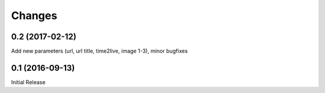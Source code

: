 Changes
-------

0.2 (2017-02-12)
~~~~~~~~~~~~~~~~

Add new parameters (url, url title, time2live, image 1-3), minor bugfixes

0.1 (2016-09-13)
~~~~~~~~~~~~~~~~

Initial Release
